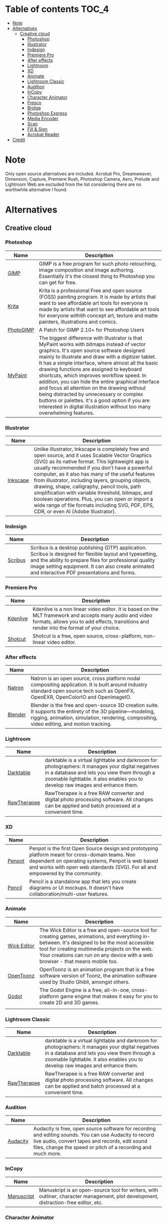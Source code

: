 * Deadobe                                                          :noexport:
A huge list of alternatives to Adobe products.
* Table of contents                                                    :TOC_4:
- [[#note][Note]]
- [[#alternatives][Alternatives]]
  - [[#creative-cloud][Creative cloud]]
    - [[#photoshop][Photoshop]]
    - [[#illustrator][Illustrator]]
    - [[#indesign][Indesign]]
    - [[#premiere-pro][Premiere Pro]]
    - [[#after-effects][After effects]]
    - [[#lightroom][Lightroom]]
    - [[#xd][XD]]
    - [[#animate][Animate]]
    - [[#lightroom-classic][Lightroom Classic]]
    - [[#audition][Audition]]
    - [[#incopy][InCopy]]
    - [[#character-animator][Character Animator]]
    - [[#fresco][Fresco]]
    - [[#bridge][Bridge]]
    - [[#photoshop-express][Photoshop Express]]
    - [[#media-encoder][Media Encoder]]
    - [[#scan][Scan]]
    - [[#fill--sign][Fill & Sign]]
    - [[#acrobat-reader][Acrobat Reader]]
- [[#credit][Credit]]

* Note 
Only open source alternatives are included.
Acrobat Pro, Dreamweaver, Dimension, Capture, Premiere Rush, Photoshop Camera, Aero, Prelude and Lightroom Web are excluded from the list
considering there are no worthwhile alternative I found.
* Alternatives
** Creative cloud
*** Photoshop
| Name      | Description                                                                                                                                            |
|-----------+--------------------------------------------------------------------------------------------------------------------------------------------------------|
| [[https://www.gimp.org/][GIMP]]      | GIMP is a free program for such photo retouching, image composition and image authoring. Essentially it's the closest thing to Photoshop you can get for free. |
| [[https://krita.org/][Krita]]     | Krita is a professional Free and open source (FOSS) painting program. It is made by artists that want to see affordable art tools for everyone is made by artists that want to see affordable art tools for everyone withith concept art, texture and matte painters, illustrations and comics. |
| [[https://github.com/Diolinux/PhotoGIMP][PhotoGIMP]] | A Patch for GIMP 2.10+ for Photoshop Users                                                                                                             |
| [[https://mypaint-app.com/][MyPaint]]   | The biggest difference with Illustrator is that MyPaint works with bitmaps instead of vector graphics. It's open source software designed mainly to illustrate and draw with a digitizer tablet. It has a simple interface, where almost all the basic drawing functions are assigned to keyboard shortcuts, which improves workflow speed. In addition, you can hide the entire graphical interface and focus all attention on the drawing without being distracted by unnecessary or complex buttons or palettes. It's a good option if you are interested in digital illustration without too many overwhelming features. |

*** Illustrator
| Name     | Description                                                                                                                                            |
|----------+--------------------------------------------------------------------------------------------------------------------------------------------------------|
| [[https://inkscape.org/][Inkscape]] | Unlike Illustrator, Inkscape is completely free and open source, and it uses Scalable Vector Graphics (SVG) as its native format. This lightweight app is usually recommended if you don't have a powerful computer, as it also has many of the useful features from illustrator, including layers, grouping objects, drawing, shape, calligraphy, pencil tools, path simplification with variable threshold, bitmaps, and boolean operations. Plus, you can open or import a wide range of file formats including SVG, PDF, EPS, CDR, or even AI (Adobe Illustrator). |

*** Indesign

| Name      | Description                                                                                                                                                                                                                                                               |
|-----------+---------------------------------------------------------------------------------------------------------------------------------------------------------------------------------------------------------------------------------------------------------------------------|
| [[https://www.scribus.net/][Scribus]]   | Scribus is a desktop publishing (DTP) application. Scribus is designed for flexible layout and typesetting, and the ability to prepare files for professional quality image setting equipment. It can also create animated and interactive PDF presentations and forms.   |

*** Premiere Pro
| Name       | Description                                                                                                                                                                                           |
|------------+-------------------------------------------------------------------------------------------------------------------------------------------------------------------------------------------------------|
| [[https://kdenlive.org/][Kdenlive]]   | Kdenlive is a non linear video editor. It is based on the MLT framework and accepts many audio and video formats, allows you to add effects, transitions and render into the format of your choice.   |
| [[https://www.shotcut.org/][Shotcut]]    | Shotcut is a free, open source, cross-platform, non-linear video editor.                                                                                                                              |

*** After effects
| Name      | Description                                                                                                                                                                                                  |
|-----------+--------------------------------------------------------------------------------------------------------------------------------------------------------------------------------------------------------------|
| [[https://natrongithub.github.io/][Natron]]    | Natron is an open source, cross platform nodal compositing application. It is built around industry standard open source tech such as OpenFX, OpenEXR, OpenColorIO and OpenImageIO.                          |
| [[https://www.blender.org/][Blender]]   | Blender is the free and open-source 3D creation suite. It supports the entirety of the 3D pipeline---modeling, rigging, animation, simulation, rendering, compositing, video editing, and motion tracking.   |

*** Lightroom
| Name          | Description                                                                                                                                                                                                                           |
|---------------+---------------------------------------------------------------------------------------------------------------------------------------------------------------------------------------------------------------------------------------|
| [[https://www.darktable.org/][Darktable]]     | darktable is a virtual lighttable and darkroom for photographers: it manages your digital negatives in a database and lets you view them through a zoomable lighttable. it also enables you to develop raw images and enhance them.   |
| [[https://rawtherapee.com/][RawTherapee]]   | RawTherapee is a free RAW converter and digital photo processing software. All changes can be applied and batch processed at a convenient time.                                                                                       |

*** XD
| Name   | Description                                                                                                                                            |
|--------+--------------------------------------------------------------------------------------------------------------------------------------------------------|
| [[https://penpot.app/][Penpot]] | Penpot is the first Open Source design and prototyping platform meant for cross-domain teams. Non dependent on operating systems, Penpot is web based and works with open web standards (SVG). For all and empowered by the community. |
| [[https://pencil.evolus.vn/][Pencil]] | Pencil is a standalone app that lets you create diagrams or UI mockups. It doesn't have collaboration/multi-user features.                             |

*** Animate
| Name          | Description                                                                                                                                                                                                                                                                            |
|---------------+----------------------------------------------------------------------------------------------------------------------------------------------------------------------------------------------------------------------------------------------------------------------------------------|
| [[https://www.wickeditor.com/][Wick Editor]]   | The Wick Editor is a free and open-source tool for creating games, animations, and everything in-between. It's designed to be the most accessible tool for creating multimedia projects on the web. Your creations can run on any device with a web browser - that means mobile too.   |
| [[https://opentoonz.github.io/e/][OpenToonz]]     | OpenToonz is an animation program that is a free software version of Toonz, the animation software used by Studio Ghibli, amongst others.                                                                                                                                              |
| [[https://godotengine.org/][Godot]]  |  The Godot Engine is a free, all-in-one, cross-platform game engine that makes it easy for you to create 2D and 3D games. 
  |

*** Lightroom Classic
| Name          | Description                                                                                                                                                                                                                           |
|---------------+---------------------------------------------------------------------------------------------------------------------------------------------------------------------------------------------------------------------------------------|
| [[https://www.darktable.org/][Darktable]]     | darktable is a virtual lighttable and darkroom for photographers: it manages your digital negatives in a database and lets you view them through a zoomable lighttable. it also enables you to develop raw images and enhance them.   |
| [[https://rawtherapee.com/][RawTherapee]]   | RawTherapee is a free RAW converter and digital photo processing software. All changes can be applied and batch processed at a convenient time.                                                                                       |

*** Audition
 | Name     | Description                                                                                                                                            |
 |----------+--------------------------------------------------------------------------------------------------------------------------------------------------------|
 | [[https://www.audacityteam.org/][Audacity]] | Audacity is free, open source software for recording and editing sounds. You can use Audacity to record live audio, convert tapes and records, edit sound files, change the speed or pitch of a recording and much more. |

*** InCopy
| Name       | Description                                                                                                                         |
|------------+-------------------------------------------------------------------------------------------------------------------------------------|
| [[https://www.theologeek.ch/manuskript/][Manuscript]] | Manuskript is an open-source tool for writers, with outliner, character management, plot development, distraction-free editor, etc. |

*** Character Animator
| Name          | Description                                                                                                                                            |
|---------------+--------------------------------------------------------------------------------------------------------------------------------------------------------|
| [[https://www.synfig.org/][Synfig Studio]] | Synfig is a free and open-source, industrial-strength, vector-based 2D animation app designed for producing feature-film animations. It eliminates the need to create animations frame by frame. It is available for Windows, Linux, and macOS. |
| [[https://maurycyliebner.github.io/][enve]]          | Enve is a free and open-source 2D animation app. It can create both vector and raster animations and even use sound and video files. It has been created with flexibility and expandability in mind. |

*** Fresco
| Name    | Description                                                                                                                                            |
|---------+--------------------------------------------------------------------------------------------------------------------------------------------------------|
| [[https://krita.org/][Krita]]   | Krita is a professional Free and open source (FOSS) painting program. It is made by artists that want to see affordable art tools for everyone withith concept art, texture and matte painters, illustrations and comics. |
| [[https://mypaint-app.com/][MyPaint]] | The biggest difference with Illustrator is that MyPaint works with bitmaps instead of vector graphics. It's open source software designed mainly to illustrate and draw with a digitizer tablet. It has a simple interface, where almost all the basic drawing functions are assigned to keyboard shortcuts, which improves workflow speed. In addition, you can hide the entire graphical interface and focus all attention on the drawing without being distracted by unnecessary or complex buttons or palettes. It's a good option if you are interested in digital illustration without too many overwhelming features. |

*** Bridge
| Name      | Description                                                                                                                                                                                                                                    |
|-----------+------------------------------------------------------------------------------------------------------------------------------------------------------------------------------------------------------------------------------------------------|
| [[https://www.digikam.org/][DigiKam]]   | digiKam is an advanced digital photo management application which makes importing and organizing digital photos a "snap". The photos are organized in albums which can be sorted chronologically, by folder layout or by custom collections.   |
| [[https://github.com/easymodo/qimgv][quigv]]     | Qt5 image viewer with optional video support. Contribute to easymodo/qimgv development by creating an account on GitHub.                                                                                                                       |

*** Photoshop Express
| Name        | Description                                                                                                                                                                                                                                                 |
|-------------+-------------------------------------------------------------------------------------------------------------------------------------------------------------------------------------------------------------------------------------------------------------|
| [[https://www.gimp.org/][GIMP]]        | GIMP is a free program for such photo retouching, image composition and image authoring. Essentially it's the closest thing to Photoshop you can get for free.                                                                                              |
| [[https://pixelitor.sourceforge.io/][Pixelitor]]   | Pixelitor is a cross-platform raster graphics editor written in Java. It supports image filters, drawing, layers, multiple undo, etc. Currently its main strength lies in the more than 70 image filters and color adjustments, some of which are unique.   |

*** Media Encoder
| Name        | Description                                                                                                                                                                                                                                                                 |
|-------------+-----------------------------------------------------------------------------------------------------------------------------------------------------------------------------------------------------------------------------------------------------------------------------|
| [[https://handbrake.fr/][Handbrake]]   | HandBrake is an open-source, multithreaded video transcoder -- it compresses and converts digital media from one format to another. HandBrake can rip encrypted DVDs with libdvdcss (libdvdcss is installed with VLC media player on macOS, or AnyDVD/DVD 43 on Windows).   |
| [[https://ffmpeg.org/][FFmpeg]]       | FFmpeg is the leading multimedia framework, able to decode, encode, transcode, mux, demux, stream, filter and play pretty much anything that humans and machines have created. It supports the most obscure ancient formats up to the cutting edge.                         |

*** Scan
| Name           | Description                                                                                  |
|----------------+----------------------------------------------------------------------------------------------|
| [[https://github.com/manisandro/gImageReader][GImageReader]]   | gImageReader is a simple Gtk/Qt front-end to the Tesseract OCR Engine.                       |
| [[https://tesseract-ocr.github.io/][Tesseract]]      | Tesseract.js is a javascript library that gets words in almost any language out of images.   |

*** Fill & Sign
| Name       | Description                                                                                                                                                                                                                                                                                                                                                                                        |
|------------+----------------------------------------------------------------------------------------------------------------------------------------------------------------------------------------------------------------------------------------------------------------------------------------------------------------------------------------------------------------------------------------------------|
| [[https://jsignpdf.sourceforge.net/][JsignPdf]]   | JSignPdf is a Java application which adds digital signatures to PDF documents. It can be used as a standalone application or as an Add-On in OpenOffice.org. The application uses the jsignpdf-itxt library for PDF manipulations (based on iText library in version 2.1.7 with LGPL/MPL license). JSignPdf is open-source software and can be freely used in both private and business sectors.   |

*** Acrobat Reader
| Name                                                             | Description                                                                                                                                            |
|------------------------------------------------------------------+--------------------------------------------------------------------------------------------------------------------------------------------------------|
| [[https://okular.kde.org/][Okular]]                              | Okular allows you to read PDF documents, comics and EPub books, browse images, visualize Markdown documents, and much more.                            |
|                                                                  |                                                                                                                                                        |
| [[https://www.sumatrapdfreader.org/free-pdf-reader][SumatraPDF]] | Sumatra PDF is a free PDF, eBook (ePub, Mobi), XPS, DjVu, CHM, Comic Book (CBZ and CBR) viewer for Windows.                                            |
| [[https://wiki.gnome.org/Apps/Evince][Evince]]                   | Evince (or GNOME Document Viewer) is a document viewer for multiple document formats: PDF, Postscript, djvu, tiff, dvi, XPS, SyncTex support with gedit, comics books (cbr,cbz,cb7 and cbt) and others. See Supported Document Formats for details. |
|                                                                  |                                                                                                                                                      |
* Credit
Credit to [[https://github.com/tycrek/degoogle][degoogle]] for the inspiration.
